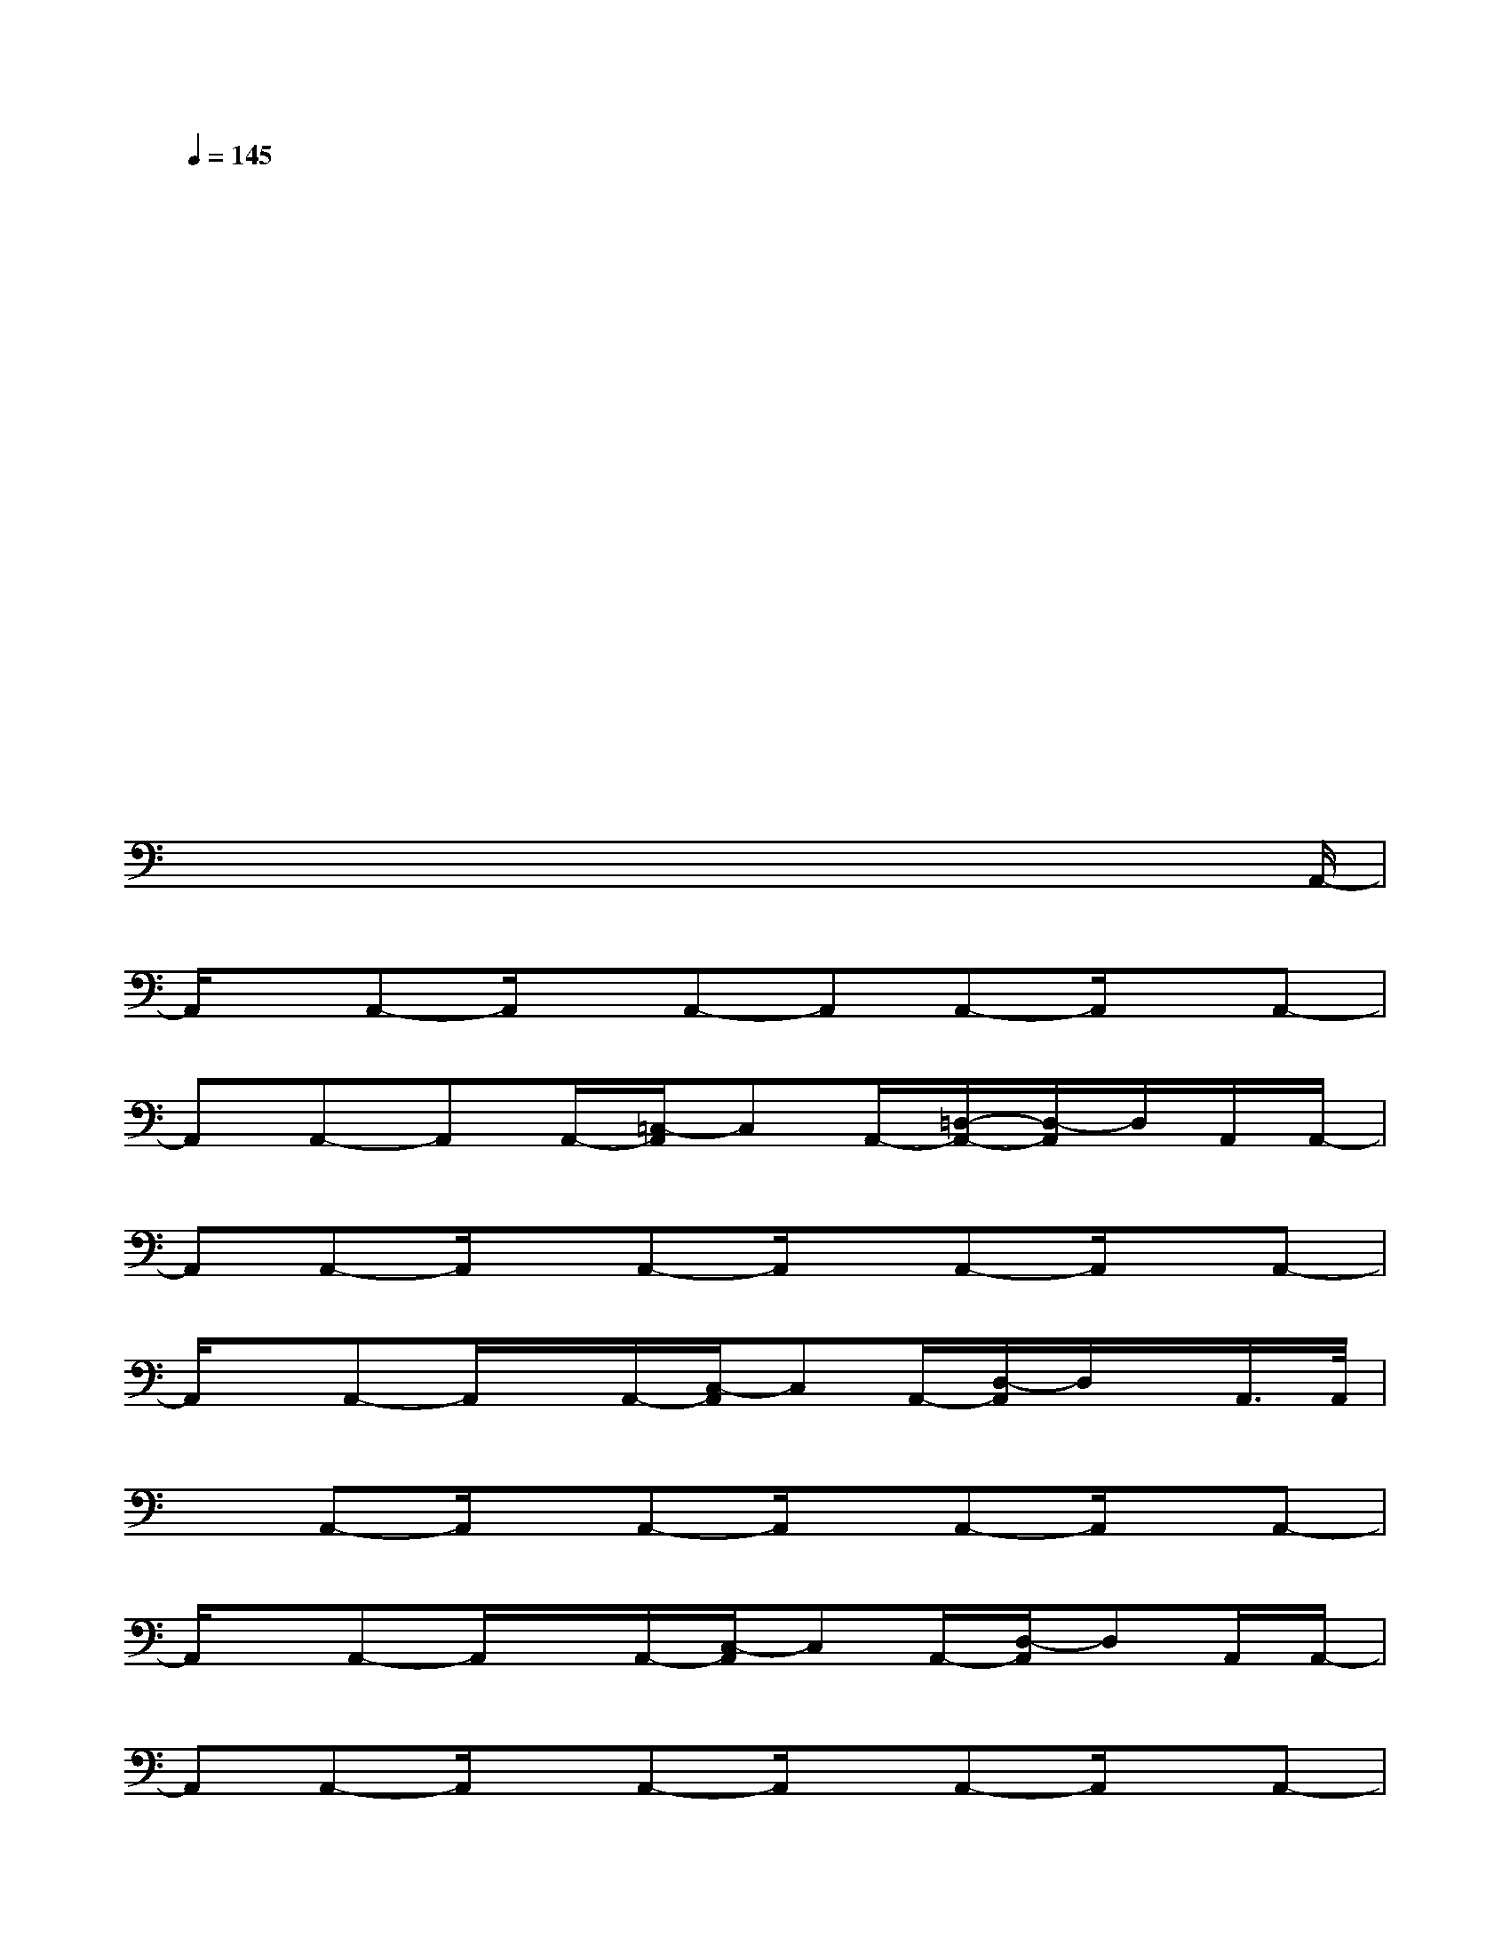 X:1
T:
M:4/4
L:1/8
Q:1/4=145
K:C%0sharps
V:1
x4x4|
x4x4|
x4x4|
x4x4|
x4x4|
x4x4|
x4x4|
x/2xx/2x/2xx/2x/2xx/2x/2xA,,/2-|
A,,/2x/2A,,-A,,/2x/2A,,-A,,A,,-A,,/2x/2A,,-|
A,,A,,-A,,A,,/2-[=C,/2-A,,/2]C,A,,/2-[=D,/2-A,,/2-][D,/2-A,,/2]D,/2A,,/2A,,/2-|
A,,A,,-A,,/2x/2A,,-A,,/2x/2A,,-A,,/2x/2A,,-|
A,,/2x/2A,,-A,,/2x/2A,,/2-[C,/2-A,,/2]C,A,,/2-[D,/2-A,,/2]D,/2x/2A,,/2>A,,/2|
xA,,-A,,/2x/2A,,-A,,/2x/2A,,-A,,/2x/2A,,-|
A,,/2x/2A,,-A,,/2x/2A,,/2-[C,/2-A,,/2]C,A,,/2-[D,/2-A,,/2]D,A,,/2A,,/2-|
A,,A,,-A,,/2x/2A,,-A,,/2x/2A,,-A,,/2x/2A,,-|
A,,/2x/2A,,-A,,/2x/2A,,/2>C,/2xA,,/2-[D,/2-A,,/2]D,/2x/2A,,/2x/2